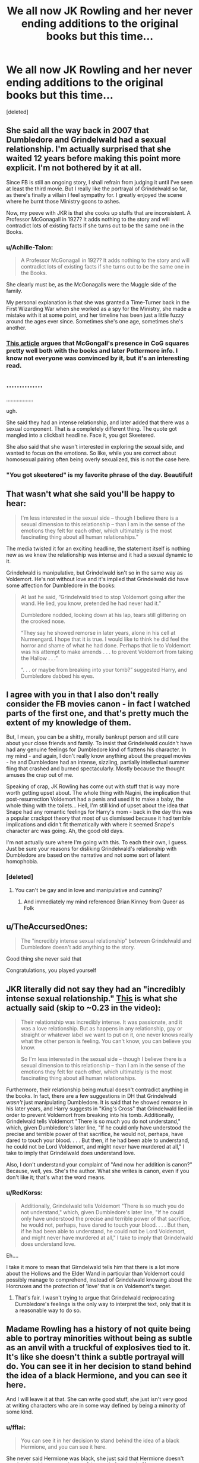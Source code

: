 #+TITLE: We all now JK Rowling and her never ending additions to the original books but this time...

* We all now JK Rowling and her never ending additions to the original books but this time...
:PROPERTIES:
:Score: 0
:DateUnix: 1554487599.0
:DateShort: 2019-Apr-05
:FlairText: Discussion
:END:
[deleted]


** She said all the way back in 2007 that Dumbledore and Grindelwald had a sexual relationship. I'm actually surprised that she waited 12 years before making this point more explicit. I'm not bothered by it at all.

Since FB is still an ongoing story, I shall refrain from judging it until I've seen at least the third movie. But I really like the portrayal of Grindelwald so far, as there's finally a villain I feel sympathy for. I greatly enjoyed the scene where he burnt those Ministry goons to ashes.

Now, my peeve with JKR is that she cooks up stuffs that are inconsistent. A Professor McGonagall in 1927? It adds nothing to the story and will contradict lots of existing facts if she turns out to be the same one in the Books.
:PROPERTIES:
:Author: InquisitorCOC
:Score: 36
:DateUnix: 1554489837.0
:DateShort: 2019-Apr-05
:END:

*** u/Achille-Talon:
#+begin_quote
  A Professor McGonagall in 1927? It adds nothing to the story and will contradict lots of existing facts if she turns out to be the same one in the Books.
#+end_quote

She clearly must be, as the McGonagalls were the Muggle side of the family.

My personal explanation is that she was granted a Time-Turner back in the First Wizarding War when she worked as a spy for the Ministry, she made a mistake with it at some point, and her timeline has been just a little fuzzy around the ages ever since. Sometimes she's one age, sometimes she's another.
:PROPERTIES:
:Author: Achille-Talon
:Score: 12
:DateUnix: 1554491341.0
:DateShort: 2019-Apr-05
:END:


*** [[https://www.hypable.com/when-was-mcgonagall-born-age/][This article]] argues that McGongall's presence in CoG squares pretty well both with the books and later Pottermore info. I know not everyone was convinced by it, but it's an interesting read.
:PROPERTIES:
:Author: siderumincaelo
:Score: 2
:DateUnix: 1554522710.0
:DateShort: 2019-Apr-06
:END:


** ..............

..................

ugh.

She said they had an intense relationship, and later added that there was a sexual component. That is a completely different thing. The quote got mangled into a clickbait headline. Face it, you got Skeetered.

She also said that she wasn't interested in exploring the sexual side, and wanted to focus on the emotions. So like, while you are correct about homosexual pairing often being overly sexualized, this is not the case here.
:PROPERTIES:
:Author: awfulrunner43434
:Score: 30
:DateUnix: 1554495544.0
:DateShort: 2019-Apr-06
:END:

*** "You got skeetered" is my favorite phrase of the day. Beautiful!
:PROPERTIES:
:Author: karfoogle
:Score: 3
:DateUnix: 1554583579.0
:DateShort: 2019-Apr-07
:END:


** That wasn't what she said you'll be happy to hear:

#+begin_quote
  I'm less interested in the sexual side -- though I believe there is a sexual dimension to this relationship -- than I am in the sense of the emotions they felt for each other, which ultimately is the most fascinating thing about all human relationships."
#+end_quote

The media twisted it for an exciting headline, the statement itself is nothing new as we knew the relationship was intense and it had a sexual dynamic to it.

Grindelwald is manipulative, but Grindelwald isn't so in the same way as Voldemort. He's not without love and it's implied that Grindelwald did have some affection for Dumbledore in the books:

#+begin_quote
  At last he said, “Grindelwald tried to stop Voldemort going after the wand. He lied, you know, pretended he had never had it.”

  Dumbledore nodded, looking down at his lap, tears still glittering on the crooked nose.

  “They say he showed remorse in later years, alone in his cell at Nurmengard. I hope that it is true. I would like to think he did feel the horror and shame of what he had done. Perhaps that lie to Voldemort was his attempt to make amends . . . to prevent Voldemort from taking the Hallow . . .”

  “. . . or maybe from breaking into your tomb?” suggested Harry, and Dumbledore dabbed his eyes.
#+end_quote
:PROPERTIES:
:Author: elizabnthe
:Score: 13
:DateUnix: 1554507193.0
:DateShort: 2019-Apr-06
:END:


** I agree with you in that I also don't really consider the FB movies canon - in fact I watched parts of the first one, and that's pretty much the extent of my knowledge of them.

But, I mean, you can be a shitty, morally bankrupt person and still care about your close friends and family. To insist that Grindelwald couldn't have had any genuine feelings for Dumbledore kind of flattens his character. In my mind - and again, I don't really know anything about the prequel movies - he and Dumbledore had an intense, sizzling, partially intellectual summer fling that crashed and burned spectacularly. Mostly because the thought amuses the crap out of me.

Speaking of crap, JK Rowling has come out with stuff that is way more worth getting upset about. The whole thing with Nagini, the implication that post-resurrection Voldemort had a penis and used it to make a baby, the whole thing with the toilets... Hell, I'm still kind of upset about the idea that Snape had any romantic feelings for Harry's mom - back in the day this was a popular crackpot theory that most of us dismissed because it had terrible implications and didn't fit thematically with where it seemed Snape's character arc was going. Ah, the good old days.

I'm not actually sure where I'm going with this. To each their own, I guess. Just be sure your reasons for disliking Grindelwald's relationship with Dumbledore are based on the narrative and not some sort of latent homophobia.
:PROPERTIES:
:Author: pointysparkles
:Score: 15
:DateUnix: 1554489534.0
:DateShort: 2019-Apr-05
:END:

*** [deleted]
:PROPERTIES:
:Score: -4
:DateUnix: 1554492813.0
:DateShort: 2019-Apr-06
:END:

**** You can't be gay and in love and manipulative and cunning?
:PROPERTIES:
:Author: blandge
:Score: 16
:DateUnix: 1554499220.0
:DateShort: 2019-Apr-06
:END:

***** And immediately my mind referenced Brian Kinney from Queer as Folk
:PROPERTIES:
:Author: wordhammer
:Score: 1
:DateUnix: 1554500368.0
:DateShort: 2019-Apr-06
:END:


** u/TheAccursedOnes:
#+begin_quote
  The "incredibly intense sexual relationship" between Grindelwald and Dumbledore doesn't add anything to the story.
#+end_quote

Good thing she never said that

Congratulations, you played yourself
:PROPERTIES:
:Author: TheAccursedOnes
:Score: 6
:DateUnix: 1554500630.0
:DateShort: 2019-Apr-06
:END:


** JKR literally did not say they had an "incredibly intense sexual relationship." [[http://tryingtobealwaystrying.tumblr.com/post/182858309202/jk-rowling-on-grindeldore-weve-seen-snippets-of][This]] is what she actually said (skip to ~0.23 in the video):

#+begin_quote
  Their relationship was incredibly intense. It was passionate, and it was a love relationship. But as happens in any relationship, gay or straight or whatever label we want to put on it, one never knows really what the other person is feeling. You can't know, you can believe you know.

  So I'm less interested in the sexual side -- though I believe there is a sexual dimension to this relationship -- than I am in the sense of the emotions they felt for each other, which ultimately is the most fascinating thing about all human relationships.
#+end_quote

Furthermore, their relationship being mutual doesn't contradict anything in the books. In fact, there are a few suggestions in DH that Grindelwald /wasn't/ just manipulating Dumbledore. It is said that he showed remorse in his later years, and Harry suggests in "King's Cross" that Grindelwald lied in order to prevent Voldemort from breaking into his tomb. Additionally, Grindelwald tells Voldemort "There is so much you do not understand," which, given Dumbledore's later line, "If he could only have understood the precise and terrible power of that sacrifice, he would not, perhaps, have dared to touch your blood. . . . But then, if he had been able to understand, he could not be Lord Voldemort, and might never have murdered at all," I take to imply that Grindelwald does understand love.

Also, I don't understand your complaint of "And now her addition is canon?" Because, well, yes. She's the author. What she writes is canon, even if you don't like it; that's what the word means.
:PROPERTIES:
:Author: siderumincaelo
:Score: 6
:DateUnix: 1554506293.0
:DateShort: 2019-Apr-06
:END:

*** u/RedKorss:
#+begin_quote
  Additionally, Grindelwald tells Voldemort "There is so much you do not understand," which, given Dumbledore's later line, "If he could only have understood the precise and terrible power of that sacrifice, he would not, perhaps, have dared to touch your blood. . . . But then, if he had been able to understand, he could not be Lord Voldemort, and might never have murdered at all," I take to imply that Grindelwald does understand love.
#+end_quote

Eh....

I take it more to mean that Girndelwald tells him that there is a lot more about the Hollows and the Elder Wand in particular than Voldemort could possibly manage to comprehend, instead of Grindelwald knowing about the Horcruxes and the protection of 'love' that is on Voldemort's target.
:PROPERTIES:
:Author: RedKorss
:Score: 2
:DateUnix: 1554507436.0
:DateShort: 2019-Apr-06
:END:

**** That's fair. I wasn't trying to argue that Grindelwald reciprocating Dumbledore's feelings is the only way to interpret the text, only that it is a reasonable way to do so.
:PROPERTIES:
:Author: siderumincaelo
:Score: 1
:DateUnix: 1554508463.0
:DateShort: 2019-Apr-06
:END:


** Madame Rowling has a history of not quite being able to portray minorities without being as subtle as an anvil with a truckful of explosives tied to it. It's like she doesn't think a subtle portrayal will do. You can see it in her decision to stand behind the idea of a black Hermione, and you can see it here.

And I will leave it at that. She can write good stuff, she just isn't very good at writing characters who are in some way defined by being a minority of some kind.
:PROPERTIES:
:Author: Kazeto
:Score: 16
:DateUnix: 1554489607.0
:DateShort: 2019-Apr-05
:END:

*** u/fflai:
#+begin_quote
  You can see it in her decision to stand behind the idea of a black Hermione, and you can see it here.
#+end_quote

She never said Hermione was black, she just said that Hermione doesn't need to be white - or am I wrong? ([[https://twitter.com/jk_rowling/status/678888094339366914][example 1]], [[https://www.cnet.com/news/j-k-rowling-on-reaction-to-a-black-hermione-idiots-were-going-to-idiot/][example 2]])

#+begin_quote
  "But I decided not to get too agitated about it and simply state quite firmly that Hermione can be a black woman with my absolute blessing and enthusiasm."
#+end_quote

*can be*

Rowling's "Black Hermione" comments were in the face of idiots screaming "Hermione can't be portrayed by a black woman in CC because Hermione is white". Her answer is simply: "Hermione doesn't need to be white to be Hermione, and the actress fits wonderfully."

I don't see how that's hard to get or outrageous.
:PROPERTIES:
:Author: fflai
:Score: 12
:DateUnix: 1554500345.0
:DateShort: 2019-Apr-06
:END:

**** Let me just say this:

#+begin_quote
  She never said Hermione was black
#+end_quote

Where did I write that she said she was black? I only wrote that she stood behind the idea of a black Hermione (meaning that she supported the decision), not that she decided that she is black.

Please don't put words in someone's mouth, that doesn't lead to a conductive discussion even if your intent is good.
:PROPERTIES:
:Author: Kazeto
:Score: 1
:DateUnix: 1554516424.0
:DateShort: 2019-Apr-06
:END:

***** I'm sorry, but I believe inferring it from "[standing] behind black Hermione" isn't too unreasonable, especially if it is not further specified.

Now that that's clear, the rest of my point remains unchanged.
:PROPERTIES:
:Author: fflai
:Score: 2
:DateUnix: 1554520065.0
:DateShort: 2019-Apr-06
:END:

****** Standing behind the idea of something, not standing behind something. I'm sorry but from my viewpoint this is starting to get unreasonable, these do not mean the same thing and this is the second time that you assumed something that I did not actually write. They may look similar, but they really are not the same.
:PROPERTIES:
:Author: Kazeto
:Score: 1
:DateUnix: 1554560223.0
:DateShort: 2019-Apr-06
:END:


** I never really thought about the sexual aspect of their relations, but the idea of gay Dumbledore never bothered me (I have no troubles to think he "loved" Grindelwald). As for Grindelwald himself, I don't really know since we lack information, I believe he felt at least a feeling of kinship with Dumbledore, 2 young men extremely talented who wish to change the world, but was that a really close friendship, a platonic relation of full sexual love? I don't know.

​

And while I do think both felt something for the other, something who made them reticent to fight each other, I think they both had a "Greater Good" mentality. I don't know if the next FB will have their confrontation, or even if it's canon, but in my headcanon they waited as much as possible before fighting each other, but once inside the arena they went full power for the kill.
:PROPERTIES:
:Author: PlusMortgage
:Score: 3
:DateUnix: 1554505387.0
:DateShort: 2019-Apr-06
:END:


** I think it's important to distinguish book-canon from movie&play-canon. Even though they're telling much the same stories, it's sort of like comparing Marvel Cinematic Universe stuff to the content in the comic books. One is a source of (licensed) inspiration for the other. In some ways, the Fantastic Beasts movies are a different canon from the original 7, much like Christopher Nolan's Dark Knight movies don't exist in the same world as Tim Burton's Batman.

JKR's tweets are author commentary on the current productions more than the original material, except where the statements might enrich both.
:PROPERTIES:
:Author: wordhammer
:Score: 7
:DateUnix: 1554491139.0
:DateShort: 2019-Apr-05
:END:


** Ultimately she is the creator of this fabulous universe and can do and say whatever she wants but for me I've just chosen to ignore it all as it isn't additive in any way.

Her constant retconning reminds me so much of George Lucas with Star Wars and not being able to let things stand on their own merits.
:PROPERTIES:
:Author: PetrificusSomewhatus
:Score: 6
:DateUnix: 1554490592.0
:DateShort: 2019-Apr-05
:END:

*** I agree with this. I like some of the stuff she said later about McGonagall (her backstory on Pottermore), for example, because Minerva is one of my favorites.

I'll always love Harry Potter, but the realization that I don't really agree with some of the things JKR says now that I'm an adult is still weird to me.
:PROPERTIES:
:Author: HyperIzumi
:Score: 2
:DateUnix: 1554492134.0
:DateShort: 2019-Apr-05
:END:


*** Hard canon(heptalogy only) vs soft canon(everything she says after completion of heptalogy).
:PROPERTIES:
:Author: viol8er
:Score: 1
:DateUnix: 1554507260.0
:DateShort: 2019-Apr-06
:END:


** I thought she said that grindelwald used albus's feelings to sway him to his views at one time, essentially leading him on without having feelings for him in return.
:PROPERTIES:
:Author: viol8er
:Score: 1
:DateUnix: 1554507116.0
:DateShort: 2019-Apr-06
:END:


** She has lost her mind unfortunately
:PROPERTIES:
:Author: gmoneyy420
:Score: -7
:DateUnix: 1554504096.0
:DateShort: 2019-Apr-06
:END:
